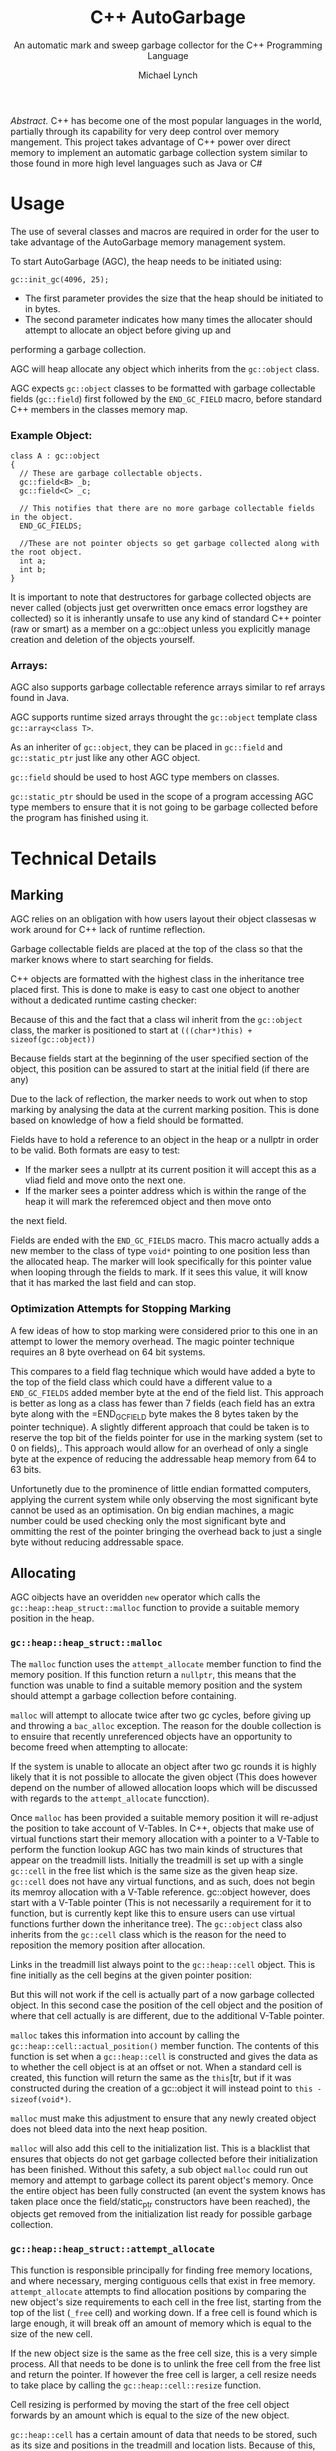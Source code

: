 #+LATEX_HEADER: \usepackage{minted}
#+LATEX_HEADER: \usepackage{amsmath}
#+LATEX_HEADER: \usepackage{pdftexcmds}
#+LATEX_HEADER: \usepackage{svg}
#+LATEX_HEADER: \usepackage[margin=1.0in]{geometry}

#+STARTUP: showall
#+TITLE: C++ AutoGarbage
#+SUBTITLE: An automatic mark and sweep garbage collector for the C++ Programming Language
#+AUTHOR: Michael Lynch

/Abstract./ C++ has become one of the most popular languages in the world, partially through its capability for very deep control
over memory mangement.
This project takes advantage of C++ power over direct memory to implement an automatic garbage collection system
similar to those found in more high level languages such as Java or C#
* Usage
The use of several classes and macros are required in order for the user to take advantage of the AutoGarbage memory management system.

To start AutoGarbage (AGC), the heap needs to be initiated using:
#+BEGIN_SRC c++
gc::init_gc(4096, 25);
#+END_SRC

- The first parameter provides the size that the heap should be initiated to in bytes.
- The second parameter indicates how many times the allocater should attempt to allocate an object before giving up and 
performing a garbage collection.

AGC will heap allocate any object which inherits from the =gc::object= class.

AGC expects =gc::object= classes to be formatted with garbage collectable fields (=gc::field=) first followed by the =END_GC_FIELD= macro,
before standard C++ members in the classes memory map.
*** Example Object:
#+BEGIN_SRC c++
class A : gc::object
{
  // These are garbage collectable objects.
  gc::field<B> _b;
  gc::field<C> _c;
  
  // This notifies that there are no more garbage collectable fields in the object.
  END_GC_FIELDS;
  
  //These are not pointer objects so get garbage collected along with the root object.
  int a;
  int b;
}
#+END_SRC

It is important to note that destructores for garbage collected objects are never called (objects just get overwritten once  emacs error logsthey are collected)
so it is inherantly unsafe to use any kind of standard C++ pointer (raw or smart) as a member on a gc::object unless you explicitly manage
creation and deletion of the objects yourself.
*** Arrays:
AGC also supports garbage collectable reference arrays similar to ref arrays found in Java.

AGC supports runtime sized arrays throught the =gc::object= template class =gc::array<class T>=.

As an inheriter of =gc::object=, they can be placed in =gc::field= and =gc::static_ptr= just like any other AGC object.

=gc::field= should be used to host AGC type members on classes.

=gc::static_ptr= should be used in the scope of a program accessing AGC type members to ensure that it is not going to be garbage
collected before the program has finished using it.
* Technical Details
** Marking
AGC relies on an obligation with how users layout their object classesas w work around for C++ lack of runtime reflection.

Garbage collectable fields are placed at the top of the class so that the marker knows where to start searching for fields.

C++ objects are formatted with the highest class in the inheritance tree placed first. This is done to make is easy to cast
one object to another without a dedicated runtime casting checker:

#+attr_html: :width 150px :height 500px
#+attr_latex: :height 200px
[[./c_plus_plus_casting.svg]]

Because of this and the fact that a class wil inherit from the =gc::object= class, the marker is positioned to start
at =(((char*)this) + sizeof(gc::object))=

Because fields start at the beginning of the user specified section of the object, this position can be assured to start
at the initial field (if there are any)

Due to the lack of reflection, the marker needs to work out when to stop marking by analysing the data at the current marking position.
This is done based on knowledge of how a field should be formatted.

Fields have to hold a reference to an object in the heap or a nullptr in order to be valid. Both formats are easy to test:
- If the marker sees a nullptr at its current position it will accept this as a vliad field and move onto the next one.
- If the marker sees a pointer address which is within the range of the heap it will mark the referemced object and then move onto
the next field.

Fields are ended with the =END_GC_FIELDS= macro. This macro actually adds a new member to the class of type =void*= pointing
to one position less than the allocated heap. The marker will look specifically for this pointer value when looping through 
the fields to mark. If it sees this value, it will know that it has marked the last field and can stop.
*** Optimization Attempts for Stopping Marking
A few ideas of how to stop marking were considered prior to this one in an attempt to lower the memory overhead.
The magic pointer technique requires an 8 byte overhead on 64 bit systems.

This compares to a field flag technique which would have added a byte to the top of the field class which could have a different
value to a =END_GC_FIELDS= added member byte at the end of the field list. This approach is better as long as a class
has fewer than 7 fields (each field has an extra byte along with the =END_GC_FIELD byte makes the 8 bytes taken by the pointer technique).
A slightly different approach that could be taken is to reserve the top bit of the fields pointer for use in the marking system
(set to 0 on fields),. This approach would allow for an overhead of only a single byte at the expence of reducing the addressable heap 
memory from 64 to 63 bits.

Unfortunetly due to the prominence of little endian formatted computers, applying the current system while only observing the most
significant byte cannot be used as an optimisation. On big endian machines, a magic number could be used checking only the most significant
byte and ommitting the rest of the pointer bringing the overhead back to just a single byte without reducing addressable space.
** Allocating
AGC oibjects have an overidden =new= operator which calls the =gc::heap::heap_struct::malloc= function to provide a suitable memory position
in the heap.
*** =gc::heap::heap_struct::malloc=

 The =malloc= function uses the =attempt_allocate= member function to find the memory position. If this function return a =nullptr=, this 
 means that the function was unable to find a suitable memory position and the system should attempt a garbage collection before containing.

 =malloc= will attempt to allocate twice after two gc cycles, before giving up and throwing a =bac_alloc= exception.
 The reason for the double collection is to ensuire that recently unreferenced objects have an opportunity to become freed when attempting
 to allocate:

#+attr_html: :width 150px :height 500px
 [[./collecting_unreferenced_object.svg]]

 If the system is unable to allocate an object after two gc rounds it is highly likely that it is not possible to allocate the given object 
 (This does however depend on the number of allowed allocation loops which will be discussed with regards to the =attempt_allocate= funcction).

 Once =malloc= has been provided a suitable memory position it will re-adjust the position to take account of V-Tables.
 In C++, objects that make use of virtual functions start their memory allocation with a pointer to a V-Table to perform the function lookup
 AGC has two main kinds of structures that appear on the treadmill lists.
 Initially the treadmill is set up with a single =gc::cell= in the free list which is the same size as the given heap size.
 =gc::cell= does not have any virtual functions, and as such, does not begin its memroy allocation with a V-Table reference.
 gc::object however, does start with a V-Table pointer (This is not necessarily a requirement for it to function, but is currently kept like 
 this to ensure users can use virtual functions further down the inheritance tree). The =gc::object= class also inherits from the =gc::cell=
 class which is the reason for the need to reposition the memory position after allocation.

 Links in the treadmill list always point to the =gc::heap::cell= object. This is fine initially as the cell begins at the given pointer position:

#+attr_html: :width 150px :height 300px
 [[./free_cell_allocation.svg]]

 But this will not work if the cell is actually part of a now garbage collected object. In this second case the position of the cell object and
 the position of where that cell actually is are different, due to the additional V-Table pointer.

#+attr_html: :width 150px
 [[./full_object_allocation.svg]]

 =malloc= takes this information into account by calling the =gc::heap::cell::actual_position()= member function.
 The contents of this function is set when a =gc::heap::cell= is constructed and gives the data as to whether the cell object is at an offset
 or not. When a standard cell is created, this function will return the same as the =this=[tr, but if it was constructed during the creation of a
 gc::object it will instead point to =this - sizeof(void*)=.

 =malloc= must make this adjustment to ensure that any newly created object does not bleed data into the next heap position.

 =malloc= will also add this cell to the initialization list. This is a blacklist that ensures that objects do not 
 get garbage collected before their initialization has been finished. Without this safety, a sub object =malloc= could run out 
 memory and attempt to garbage collect its parent object's memory.
 Once the entire object has been fully constructed (an event the system knows has taken place once the field/static_ptr constructors have been reached),
 the objects get removed from the initialization list ready for possible garbage collection.
*** =gc::heap::heap_struct::attempt_allocate=
This function is responsible principally for finding free memory locations, and where necessary, merging contiguous cells that exist in free memory.
=attempt_allocate= attempts to find allocation positions by comparing the new object's size requirements to each cell in the free list, starting
from the top of the list (=_free= cell) and working down.
If a free cell is found which is large enough, it will break off an amount of memory which is equal to the size of the new cell.

If the new object size is the same as the free cell size, this is a very simple process. All that needs to be done is to unlink the 
free cell from the free list and return the pointer.
If however the free cell is larger, a cell resize needs to take place by calling the =gc::heap::cell::resize= function.

Cell resizing is performed by moving the start of the free cell object forwards by an amount which is equal to the size of the new object.

#+attr_html: :width 150px :height 200px
[[./initial_to_resize.svg]]

=gc::heap::cell= has a certain amount of data that needs to be stored, such as its size and positions in the 
treadmill and location lists. Because of this, there is a minimum object size for a given cell. If it is found that the space left
over in the free cell is too small, a cell merge needs to be performed with one of its neighbours. =resize= will first attempt to merge
the memory with its forward neighbout if this is not allocated memory. In this case a new cell is created at the position of the 
orphan memory which will incorporate the orphan memory along with the forward cell that it is being merged with:

#+attr_html: :width 150px :height 180px
[[./forward_merge.svg]]

If the forward object is allocated memory then it is noot possible to merge without corruption of the object. So instead, a merge with
the back object (or more specifically our newly allocated object) is performed which will simply act as padding on the end of the
object allocation

#+attr_html: :width 150px :height 190px
[[./backward_merge.svg]]

If a free cell is not large enough to accomodate a new object size, =attempt_allocate= will attempt to merge the current
free cell with its forward neighbour and try again. If it is unable to merge with its forward neighbout it will move onto the
next position in the free list and attempt the same algorithm again. =attempt_allocate= has a loop limit 
defined when the heap is first created as the =gc::heap::heap_struct::_max_allocation_attempts_before_gc= member.
Once the =attempt_allocate= loop has been run this many times the function will giv e up and return a nullptr in order to allow a
garbage collection to take place to free up more memory.
*** Detecting Free Cells in O(1) Time
Detecting whether or not a cell is currently free or not is important in this system to ensure that data does not get corrupted by cell
merges. Because making this check needs to be performed on such a consistent basis, it is also important that the detection
of free cells is a very fast process, in this case, an O(1) time process.

AGC's cell merge system uses the =gc::heap::cell::garunteed_free= function to check to ensure that a cell is definetly in the free
list. It is important to note that not every free cell will return true to this function depending on its current
state. It only garuntees that no cell that returnes true to this function can not be free.

To do this, every =gc::heap::cell= has a byte member called =_iteration=.
This value corresponds to the byte member =gc::heap::heap_struct::_gc_iteration=. This number gets iterated every time a garbage collection
flip is performed and is used as a notification to all objects that their gc status has been changed.
**** Use on Objects That Are Still Allocated
Objects need to keep track of what gc list they are currently in, in a fashion which can be accessed in O(1) time. Objects
do this by using the byte member =gc::object::_mark= which can either be =W=, =G= or =B= for /ecru/, /top/ and /bottom/ lists respectively
at different makrs, the object will perform different actions when the =gc::cell::gc_mark()= member function is called.
- When in /ecru/, the object moves to /grey/ and changed =_mark= to =G=
- When in /grey/, the object moves to /black/, calls =gc::cell::gc_mark= on all of its fields, and changes =_mark= to =B=.
- When in /black/, no action is taken.
  
The =_iteration= member becomes important once a gc flip occurs. In this case it will move object in the /black/ list to
the /ecru/ list, but the objects still display an internal =_mark= of =B= suggesting that it thinks it is
in the bottom list and should therefore do nothing when =gc_mark= is called.
Rather than slow down the gc flip by manually setting each object back to =_mark = 'W'=, instead the process gets delayed by 
checking for inconsistencies between =gc::heap::cell::_iteration= and =gc::heap::heap_struct::_gc_iteration=, If when
gc_mark is called, the object sees that its =_iteration= value is behind =_gc_iteration=, it now knows that a gc flip has occurred since
and it needs to reset to =_mark == 'W'=.
**** =_iteration= in free cell merges
This same =_iteration member is also used in determining if a cell can be merged with. Because cells that are currently allocated
are required to update their =_iteration= member every gc cycle to keep in sink with the global =_gc_iteration=,
this fact can then be exploited in order to tell which cells are not being updated.
It can be garunteed that any cell which has an =_iteration= value that is not equal to =_gc_iteration= or
=_gc_iteration - 1= is actually a free cell.
- =_iteration = _gc_iteration= must have either recently updated their member or have been allocated in the current iteration and are
therefore not free
- Cells that have =_iteration = (_gc_iteration - 1)= must either not yet have had the change to update their mark yet, or have just 
been freed in the previous cycle.

If any other =_iteration= value is found, the we must conclude that the cell is out of date and garunteed to be free.
Because =_iteration = (_gc_iteration - 1)= can be true on an allocated cell, this means that it only becomes possible to merge with
a free cell once two garbage collections have passed since it was first placed in the free list.

** Object Survival and Being Unreferenced
The standard approach for memory mangement in C++ is to perform reference counting, that is, to count the number of references
that are pointing to a given object, and then, once no references are left, delete the object. AutoGarbage uses mark 
and sweep which will instead, as the program is being executed, gradually mark out and revealthe memory cells which are stil
being referenced. The underlying effect of this method of memory management is that objects
tend to stay allocated a little longer than they are actually required to be.
This means that the amount of memory used by a program at any time is going to be slightly greater than what is actually 
reqruied, simply because a gc cycle has yet to occur, or an object gets sent to the grey/black field just before it gets dereferenced.

This expanded object lifetime can mean that on occasion, a greater computational overhead is also associated with mark and sweep
as it can take a couple of cycles for an unreferenced object to finally be freed. Specifically in the AutoGarbage system,
it may even take yet another cycle to become a genuinely useful allocatable object, due to the approach taken to 
ensuring that it is safe to merge with free cells.

